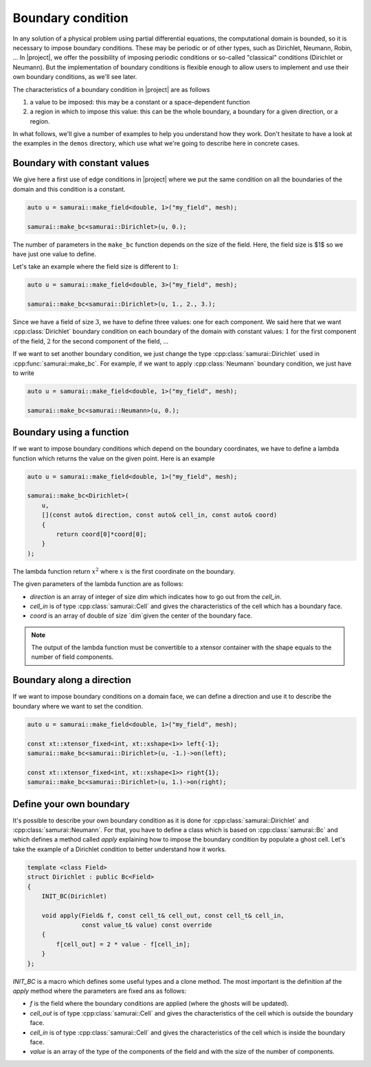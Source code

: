 Boundary condition
==================

In any solution of a physical problem using partial differential equations, the computational domain is bounded, so it is necessary to impose boundary conditions. These may be periodic or of other types, such as Dirichlet, Neumann, Robin, ... In |project|, we offer the possibility of imposing periodic conditions or so-called "classical" conditions (Dirichlet or Neumann). But the implementation of boundary conditions is flexible enough to allow users to implement and use their own boundary conditions, as we'll see later.

The characteristics of a boundary condition in |project| are as follows

1. a value to be imposed: this may be a constant or a space-dependent function
2. a region in which to impose this value: this can be the whole boundary, a boundary for a given direction, or a region.

In what follows, we'll give a number of examples to help you understand how they work. Don't hesitate to have a look at the examples in the ``demos`` directory, which use what we're going to describe here in concrete cases.

Boundary with constant values
-----------------------------

We give here a first use of edge conditions in |project| where we put the same condition on all the boundaries of the domain and this condition is a constant.

.. code-block:: c++

    auto u = samurai::make_field<double, 1>("my_field", mesh);

    samurai::make_bc<samurai::Dirichlet>(u, 0.);

The number of parameters in the ``make_bc`` function depends on the size of the field. Here, the field size is $1$ so we have just one value to define.

Let's take an example where the field size is different to :math:`1`:

.. code-block:: c++

    auto u = samurai::make_field<double, 3>("my_field", mesh);

    samurai::make_bc<samurai::Dirichlet>(u, 1., 2., 3.);

Since we have a field of size :math:`3`, we have to define three values: one for each component. We said here that we want :cpp:class:`Dirichlet` boundary condition on each boundary of the domain with constant values: :math:`1` for the first component of the field, :math:`2` for the second component of the field, ...

If we want to set another boundary condition, we just change the type :cpp:class:`samurai::Dirichlet` used in :cpp:func:`samurai::make_bc`. For example, if we want to apply :cpp:class:`Neumann` boundary condition, we just have to write

.. code-block:: c++

    auto u = samurai::make_field<double, 1>("my_field", mesh);

    samurai::make_bc<samurai::Neumann>(u, 0.);

Boundary using a function
-------------------------

If we want to impose boundary conditions which depend on the boundary coordinates, we have to define a lambda function which returns the value on the given point. Here is an example

.. code-block:: c++

    auto u = samurai::make_field<double, 1>("my_field", mesh);

    samurai::make_bc<Dirichlet>(
        u,
        [](const auto& direction, const auto& cell_in, const auto& coord)
        {
            return coord[0]*coord[0];
        }
    );

The lambda function return :math:`x^2` where :math:`x` is the first coordinate on the boundary.

The given parameters of the lambda function are as follows:

- `direction` is an array of integer of size `dim` which indicates how to go out from the `cell_in`.
- `cell_in` is of type :cpp:class:`samurai::Cell` and gives the characteristics of the cell which has a boundary face.
- `coord` is an array of double of size `dim`given the center of the boundary face.

.. note::
    The output of the lambda function must be convertible to a xtensor container with the shape equals to the number of field components.

Boundary along a direction
--------------------------

If we want to impose boundary conditions on a domain face, we can define a direction and use it to describe the boundary where we want to set the condition.

.. code-block:: c++

    auto u = samurai::make_field<double, 1>("my_field", mesh);

    const xt::xtensor_fixed<int, xt::xshape<1>> left{-1};
    samurai::make_bc<samurai::Dirichlet>(u, -1.)->on(left);

    const xt::xtensor_fixed<int, xt::xshape<1>> right{1};
    samurai::make_bc<samurai::Dirichlet>(u, 1.)->on(right);


Define your own boundary
------------------------

It's possible to describe your own boundary condition as it is done for :cpp:class:`samurai::Dirichlet` and :cpp:class:`samurai::Neumann`. For that, you have to define a class which is based on :cpp:class:`samurai::Bc` and which defines a method called `apply` explaining how to impose the boundary condition by populate a ghost cell. Let's take the example of a Dirichlet condition to better understand how it works.

.. code-block:: c++

    template <class Field>
    struct Dirichlet : public Bc<Field>
    {
        INIT_BC(Dirichlet)

        void apply(Field& f, const cell_t& cell_out, const cell_t& cell_in,
                   const value_t& value) const override
        {
            f[cell_out] = 2 * value - f[cell_in];
        }
    };

`INIT_BC` is a macro which defines some useful types and a clone method. The most important is the definition af the `apply` method where the parameters are fixed ans as follows:

- `f` is the field where the boundary conditions are applied (where the ghosts will be updated).
- `cell_out` is of type :cpp:class:`samurai::Cell` and gives the characteristics of the cell which is outside the boundary face.
- `cell_in` is of type :cpp:class:`samurai::Cell` and gives the characteristics of the cell which is inside the boundary face.
- `value` is an array of the type of the components of the field and with the size of the number of components.

